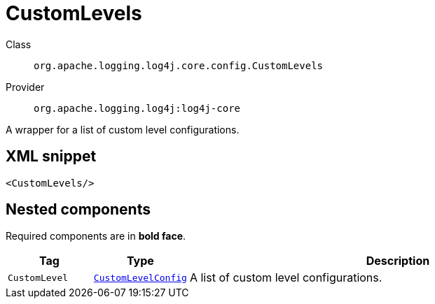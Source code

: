 ////
Licensed to the Apache Software Foundation (ASF) under one or more
contributor license agreements. See the NOTICE file distributed with
this work for additional information regarding copyright ownership.
The ASF licenses this file to You under the Apache License, Version 2.0
(the "License"); you may not use this file except in compliance with
the License. You may obtain a copy of the License at

    https://www.apache.org/licenses/LICENSE-2.0

Unless required by applicable law or agreed to in writing, software
distributed under the License is distributed on an "AS IS" BASIS,
WITHOUT WARRANTIES OR CONDITIONS OF ANY KIND, either express or implied.
See the License for the specific language governing permissions and
limitations under the License.
////
[#org_apache_logging_log4j_core_config_CustomLevels]
= CustomLevels

Class:: `org.apache.logging.log4j.core.config.CustomLevels`
Provider:: `org.apache.logging.log4j:log4j-core`

A wrapper for a list of custom level configurations.

[#org_apache_logging_log4j_core_config_CustomLevels-XML-snippet]
== XML snippet
[source, xml]
----
<CustomLevels/>
----

[#org_apache_logging_log4j_core_config_CustomLevels-components]
== Nested components

Required components are in **bold face**.

[cols="1m,1m,5"]
|===
|Tag|Type|Description

|CustomLevel
|xref:org.apache.logging.log4j.core.config.CustomLevelConfig.adoc[CustomLevelConfig]
a|A list of custom level configurations.

|===
